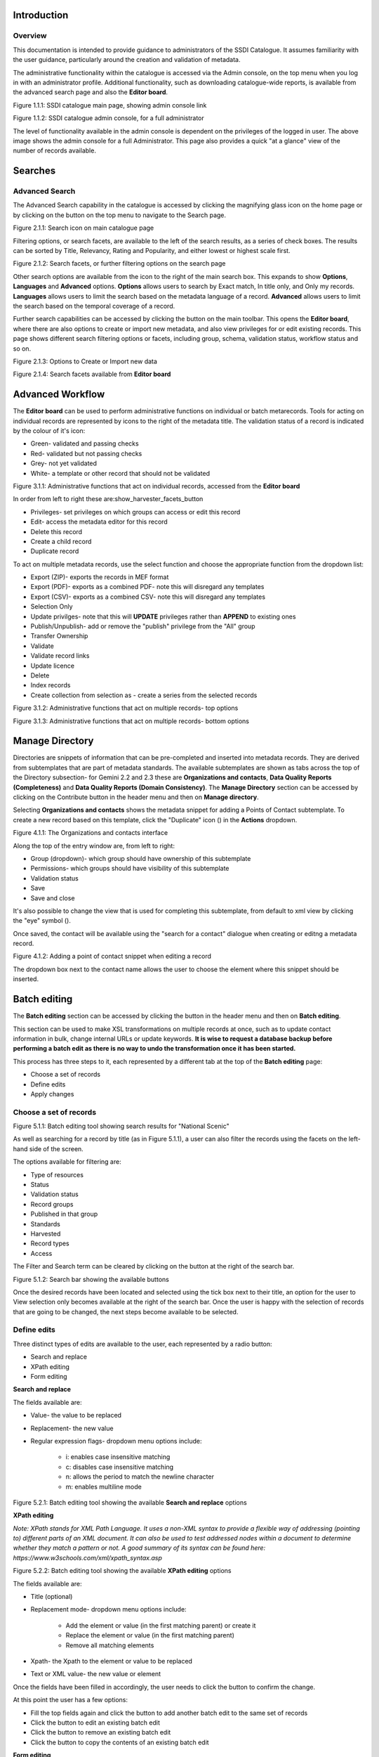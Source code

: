 
Introduction
============

Overview
--------

This documentation is intended to provide guidance to administrators of the SSDI Catalogue. It assumes familiarity with the user guidance, particularly around the creation and validation of metadata.

The administrative functionality within the catalogue is accessed via the Admin console, on the top menu when you log in with an administrator profile. Additional functionality, such as  downloading catalogue-wide reports, is available from the advanced search page and also the **Editor board**.

|image0|

Figure 1.1.1: SSDI catalogue main page, showing admin console link

|image1|

Figure 1.1.2: SSDI catalogue admin console, for a full administrator

The level of functionality available in the admin console is dependent on the privileges of the logged in user. The above image shows the admin console for a full Administrator. This page also provides a quick "at a glance" view of the number of records available.

Searches
========

Advanced Search
---------------

The Advanced Search capability in the catalogue is accessed by clicking the magnifying glass icon on the home page or by clicking on the |button_search| button on the top menu to navigate to the Search page.

|image-1|

Figure 2.1.1: Search icon on main catalogue page

Filtering options, or search facets, are available to the left of the search results, as a series of check boxes. The results can be sorted by Title, Relevancy, Rating and Popularity, and either lowest or highest scale first.

|image-2|

Figure 2.1.2: Search facets, or further filtering options on the search page

Other search options are available from the |button_search_advanced| icon to the right of the main search box. This expands to show **Options**, **Languages** and **Advanced**
options. **Options** allows users to search by Exact match, In title only, and Only my records. **Languages** allows users to limit the search based
on the metadata language of a record. **Advanced** allows users to limit the search based on the temporal coverage of a record.

Further search capabilities can be accessed by clicking the |button_contribute| button on the main toolbar. This opens the **Editor board**, where there are also options to create or import new metadata, and also view privileges for or edit existing records. This page shows different search filtering options or facets, including group, schema, validation status, workflow status and so on.

|image-3|

Figure 2.1.3: Options to Create or Import new data

|image-4|

Figure 2.1.4: Search facets available from **Editor board**

Advanced Workflow
=================

The **Editor board** can be used to perform administrative functions on individual or batch metarecords. Tools for acting on individual records are represented by icons to the right of the metadata title. The validation status of a record is indicated by the colour of it's icon:

* Green- validated and passing checks
* Red- validated but not passing checks
* Grey- not yet validated
* White- a template or other record that should not be validated

|image-5|

Figure 3.1.1: Administrative functions that act on individual records, accessed from the **Editor board**

In order from left to right these are:show_harvester_facets_button

* Privileges- set privileges on which groups can access or edit this record
* Edit- access the metadata editor for this record
* Delete this record
* Create a child record
* Duplicate record

To act on multiple metadata records, use the select function and choose the appropriate function from the dropdown list:

* Export (ZIP)- exports the records in MEF format
* Export (PDF)- exports as a combined PDF- note this will disregard any templates
* Export (CSV)- exports as a combined CSV- note this will disregard any templates
* Selection Only
* Update privilges- note that this will **UPDATE** privileges rather than **APPEND** to existing ones
* Publish/Unpublish- add or remove the "publish" privilege from the "All" group
* Transfer Ownership
* Validate
* Validate record links
* Update licence
* Delete
* Index records
* Create collection from selection as - create a series from the selected records

|image-6|

Figure 3.1.2: Administrative functions that act on multiple records- top options

|image-6a|

Figure 3.1.3: Administrative functions that act on multiple records- bottom options

Manage Directory
================

Directories are snippets of information that can be pre-completed and inserted into metadata records.
They are derived from subtemplates that are part of metadata standards. The available subtemplates are shown as tabs across the top of the Directory subsection- for Gemini 2.2 and 2.3 these are
**Organizations and contacts**, **Data Quality Reports (Completeness)** and **Data Quality Reports (Domain Consistency)**.
The **Manage Directory** section can be accessed by clicking on the Contribute button in the header menu and then on **Manage directory**.

Selecting **Organizations and contacts** shows the metadata snippet for adding a Points of Contact subtemplate. To create a new record based on this template, click the "Duplicate" icon (|image14c|) in the **Actions** dropdown.

|image14a|

Figure 4.1.1: The Organizations and contacts interface

Along the top of the entry window are, from left to right:

* Group (dropdown)- which group should have ownership of this subtemplate
* Permissions- which groups should have visibility of this subtemplate
* Validation status
* Save
* Save and close

It's also possible to change the view that is used for completing this subtemplate, from default to xml view by clicking the "eye" symbol (|image14d|).

Once saved, the contact will be available using the "search for a contact" dialogue when creating or editng a metadata record.

|image14b|

Figure 4.1.2: Adding a point of contact snippet when editing a record

The dropdown box next to the contact name allows the user to choose the element where this snippet should be inserted.

Batch editing
=============

The **Batch editing** section can be accessed by clicking the |button_contribute| button in the header menu and then on **Batch editing**.

This section can be used to make XSL transformations on multiple records at once, such as to update contact information in bulk, change internal URLs or update keywords.
**It is wise to request a database backup before performing a batch edit as there is no way to undo the transformation once it has been started.**

This process has three steps to it, each represented by a different tab at the top of the **Batch editing** page:

* Choose a set of records
* Define edits
* Apply changes

Choose a set of records
-----------------------

|image-7|
Figure 5.1.1: Batch editing tool showing search results for "National Scenic"

As well as searching for a record by title (as in Figure 5.1.1), a user can also filter the records using the facets on the left-hand side of the screen.

The options available for filtering are:

* Type of resources
* Status
* Validation status
* Record groups
* Published in that group
* Standards
* Harvested
* Record types
* Access

The Filter and Search term can be cleared by clicking on the |button_clear| button at the right of the search bar.

|image-7a|
Figure 5.1.2: Search bar showing the available buttons

Once the desired records have been located and selected using the tick box next to their title, an option for the user to View selection only becomes available at the right of the search bar.
Once the user is happy with the selection of records that are going to be changed, the next steps become available to be selected.

Define edits
------------

Three distinct types of edits are available to the user, each represented by a radio button:

* Search and replace
* XPath editing
* Form editing

**Search and replace**

The fields available are:

* Value- the value to be replaced
* Replacement- the new value
* Regular expression flags- dropdown menu options include:

	* i: enables case insensitive matching
	* c: disables case insensitive matching
	* n: allows the period to match the newline character
	* m: enables multiline mode

|image-7b|
Figure 5.2.1: Batch editing tool showing the available **Search and replace** options

**XPath editing**

*Note: XPath stands for XML Path Language. It uses a non-XML syntax to provide a flexible way of addressing (pointing to) different parts of an XML document.
It can also be used to test addressed nodes within a document to determine whether they match a pattern or not.
A good summary of its syntax can be found here: https://www.w3schools.com/xml/xpath_syntax.asp*

|image-7c|
Figure 5.2.2: Batch editing tool showing the available **XPath editing** options

The fields available are:

* Title (optional)
* Replacement mode- dropdown menu options include:

	* Add the element or value (in the first matching parent) or create it
	* Replace the element or value (in the first matching parent)
	* Remove all matching elements

* Xpath- the Xpath to the element or value to be replaced
* Text or XML value- the new value or element

Once the fields have been filled in accordingly, the user needs to click the |button_edit_plus| button to confirm the change.

At this point the user has a few options:

* Fill the top fields again and click the |button_edit_plus| button to add another batch edit to the same set of records
* Click the |button_contribute_pencil| button to edit an existing batch edit
* Click the |button_contribute_delete| button to remove an existing batch edit
* Click the |button_batch_copy| button to copy the contents of an existing batch edit

**Form editing**

*Note: Depending on the type of records selected, the list of fields you can update may change. When editing a mandatory field like the title, the field is updated. When editing a field which can contain multiple values, a new value is added.*

Each of the sections can be expanded to show the available fields to edit and a new value can be inserted in the relevant fields.

There is also the option to reset all the changes, by clicking on the |button_batch_reset| button at the bottom of the page.

|image-7d|
Figure 5.2.3: Batch editing tool showing an example of an expanded section and the Reset changes button

Apply changes
-------------

Once the user is happy with the set of records that will be changed and the modifications that will be applied, they can navigate to the last step - applying the changes.

This tab shows a summary of the changes that will be applied, as well as a list of records that will be changed and an option to “Update the modification date in the metadata document“.

Once the |button_batch_save| button has been clicked the changes will be applied and can't be reverted!

A report will be displayed showing the number of records processed and any errors or issues.

|image-7e|
Figure 5.3.1: Batch editing tool showing the “Apply changes“ tab after changes have been applied

Metadata and Templates
======================

The Metadata and Templates button provides access to four subsections, as shown in the image below:

|image2|

Figure 6.1.1: Metadata and Templates subsections

Metadata and Templates
----------------------

This shows the metadata standards or profiles loaded onto the system. Selecting one or more of the standards activates the options to Load templates and Load samples for the selected standards.

**Note that the templates have been already loaded for iso19139.gemini22**

Standards
---------

This shows information on the standards currently loaded in the catalog.

In GeoNetwork 4.2.x it is no longer possible to add new metadata standards via the user interface. To load a new standard, please contact the catalog administrator.

Formatter
---------

**Advanced**

This allows advanced administrators/system maintainers to customise how metadata is displayed within Geonetwork. For further information on this topic see the Geonetwork help documentation at http://geonetwork-opensource.org/manuals/trunk/eng/users/customizing-application/creating-custom-view.html?highlight=formatter

Validation
----------

**Advanced**

This section allows advanced administrators/system maintainers to see which schematron rules are in place for specific schemas and to edit them as required. **It is not recommended that changes are made in this section as it will impact on how records are validated**.

Metadata Identifier Templates
-----------------------------

**Advanced**

By default this functionality is disabled in the admin settings, and identifiers are generated automatically by geonetwork when a record is created or imported. When enabled in the admin settings, this section allows the customisation of the identifier. The default is a randon UUID string, but identifier templates allow a pre-configured format with a template for rendering any user-generated elements. For example:

* scot.gov::{IDCODE} would render the IDCODE as an element to be completed during metadata creation
* scot.gov::{SLA}:{ID} would render both SLA and ID as elements to be completed during metadata creation

When this setting is enabled, additional options are available when creating a record from a template. When importing records, the existing file identifier element is used as the UUID. An error is triggered if this is not unique in the catalogue.

Harvesting
==========

Harvesting allows you to consume metadata from external services on a scheduled basis. The **Catalog harvesters** section has three subsections, as shown in the image below. It also shows any existing harvester nodes set up on the system, and their current status (running or paused).

|image3|

Figure 7.1.1: Catalog harvesters section

Catalog Harvesters
------------------

From this section you can see the list of available harvesting nodes, and clone an existing node or add a new one. You can also view and edit the settings of each harvester, see a harvester's history and a summary of the metadata records harvested by each node.

To add a new harvester node, either clone an existing one by selecting it from the dropdown Clone list in the above image, or click the "Harvest from" button to access the dropdown list of harvester types. The configuration options available will depend on the type of node selected.

**Settings**

|image4|

Figure 7.2.1: Common harvester node configuration options, top half of screen

|image5|

Figure 7.2.2: Common harvester node configuration options, bottom half of screen

Common configuration options are:

* Node name and logo: a unique name and optional logo for this harvesting node
* Group: The group that the harvester should belong to
* User: The user that owns the harvested records
* Schedule: Should the harvester run repeatedly to a schedule or just run the once
* Delete: delete this harvester node **and all related records**
* Remove records: delete records but leave harvester in place
* Save: save changes to harvester configuration
* Harvest: run this harvest
* Action on UUID collision: what action should be taken if the same UUID is present on a record collected by another method. This has the following options:

	* Skip record (default)
	* Overwrite record
	* Create new UUID

* License Type: set the licence under which the harvested records should be added
* Validate records before import: Invalid records will be rejected. Validation is based on the standard validation (ie. XSD, Schematrons). This has the following options:

	* Accept all metadata without validation (this option will import all records regardless of validity)
	* Accept metadata that are XSD valid (this option will cause the harvest to fail on the first invalid record)
	* Accept metadata that are XSD and Schematron valid (this option will cause the harvest to fail on the first invalid record)

For information on the configuration options for the different harvester node types, see the Geonetwork documentation at http://geonetwork-opensource.org/manuals/trunk/eng/users/user-guide/harvesting/index.html

**Harvester history**

This subsection shows a history of each harvest and the number of records harvested each time the node ran.

**Metadata records**

This subsection displays a summary of the records. The harvested records can be filtered by Available in, Type of resources, Keywords and Indexing errors.

|image5a|

Figure 7.3.3: Harvested records filters, top half of the screen

|image5b|

Figure 7.3.4: Harvested records filters, bottom half of the screen

The filter facets can be expanded by clicking on the |show_harvester_facets_button| or collapsed by clicking on the |hide_harvester_facets_button| at the top right corner of the summary box.

A list of the filtered records can be reviewed in the harvested records subsection and filters can be cleared by clicking on the |remove_harvester_filter_button|.

Filtered records can be removed in bulk by clicking the |remove_harvester_records| button.

**Note: this will PERMANENTLY delete the records from the catalog.**

Harvester Reports
-----------------

This section allows you to see the harvester history for all nodes and export the results as a CSV file.

|image6|

Figure 7.4.1: Exporting harvest history as a CSV

Feature Harvesters
------------------

Here are listed the ongoing and finished jobs for indexing features from remote WFS services. Once indexed, features can then be filtered according to their attributes and the filter applied to the original map layer.

**Note: This feature is not currently being used in this implementation.**

|image6a|

Figure 7.5.1: WFS Indexing Dashboard

To add a new WFS harvester click the |add_wfs_harvester_button| button at the top right of the page.

|image6b|

Figure 7.5.2: Adding a WFS harvester

Statistics and Status
=====================

This section provides a range of metrics and information on the health of the Geonetwork installation and the activity on it. It is split into several subsections.

Status
------

This subsection should be the first port of call if there are any problems with the catalog. If the catalog is under a low load and is performing optimally then the status page should look like the one below:

|image7|

Figure 8.1.1: Status page showing catalog performing optimally

|image7a|

Figure 8.1.2: Status page showing error, with detailed error message accessed by clicking on red link

**Report any errors shown here to Astun Technology.**

The metrics links provide advanced information on the status of the system and should not generally be needed. The Activity "Export (zip)" provides a log file from the server.
This may be requested by Astun Technology support staff. This download could be large and may take some time. The Thread Status link provides advanced information on the java installation, and should not generally be needed.

More detailed metadata indexing errors can be seen on the right hand side of the screen (if there are any). These can be filtered by Error types, Harvested, Indexing errors and Indexing warnings.
Filtering by one or more of these criteria will produce a list with the affected records in the bottom half of the page. The filter can be removed by clicking |button_clear| in the search bar.

|image7b|

Figure 8.1.3: Status page showing metadata with indexing errors

Record Links Analysis
---------------------

This subsection provides a list of all record links analyzed.

|image-9|

Figure 8.2.1: Record links analysis page

At the top right of the page there are the following options:

* Analyze all records
* Remove all- *this will permanently remove all links and status history* (a confirmation prompt will be displayed)
* Download (CSV)

The links can be filtered by Group, Published in that group (only published records in a group) and Choose a selection (Editor board or Search app selection)

The links can also be sorted by the following criteria (in order from left to right):

* Valid / Invalid / Unknown status first
* URL- a specific URL can be typed or pasted in the search box. Alternatively the links can be sorted alphabetically.
* Last check
* Status
* Associated records- a specific UUID can be typed or pasted in the search bo.x

Links can be tested all at once (by clicking the |analyze_records_button| button at the top right)
or individually (by clicking the |test_link_button| button at the end of the record's row).


Information
-----------

This subsection provides information on the Geonetwork installation on the server. This section is for advanced administrator/system maintainer use.

It comprises the following sections:

* Catalog information- where the files and folders are located on the server
* Database- the connection status and connection string for connecting to the database
* System information- the version of java in use and the amount of memory being consumed
* Index- information about the configuration of the search index

Versioning
----------

If metadata versioning is enabled on the server, which it is not, by default, then this section provides information about this process. This section is for advanced administrator/system maintainer use only.

Content Statistics
------------------

This subsection provides more information on content searches. The following options are available, for export as CSV:

* Catalog content statistics, such as the number of harvested records, total number of records, number of public records and so on
* Metadata records popularity, showing the most popular records searched for (clicking the blue eye icon to the right of a record will take you to it)
* Best Rated, showing the most highly rated records (if local star ratings are being used)
* Record statistics, this is a dropdown list with a number of available metrics, for example (but not limited to):

	* Year
	* Format
	* INSPIRE theme(s)
	* Contact for the resource

|image11|

Figure 8.3.1: Catalog content statistics and Most popular records

* A number of pie charts, showing the following metrics, where hovering over a slice will provide the actual number of records:

	* Category
	* Owner
	* Workflow Status
	* Validation Status

|image12|

Figure 8.3.2: Record statistics by Year

Validation
----------

Search Statistics
-----------------

This is an extensive subsection showing the following, all additionally available for export as CSV:

* Search statistics, such as the number of catalogue views by day or month
* Statistics for the CSW endpoint
* Number of searches by timeperiod and type, shown as a graph
* Types of services for which a search is triggered, such as export to MEF, RDF, keyword search in portal, shown as a Pie Chart
* IP address for each search
* Search fields and terms

	* This allows the choice of the type of search, which then displays the criteria used and the number of searches
	* Clicking on a criteria shows the breakdown of number of searches per term for that criteria
	* For example, to see a breakdown of search keywords, choose "Search" from the dropdown box and then click the "Keyword" link in the list below (see Figure 4.2.3)

|image8|

|image9|

|image10|

Figures 8.4.1/2/3: Various elements of the search statistics interface

Reports
=======

This section contains various downloadable reports on user activity in the catalog. Each provide the option to choose a date range, and the option to filter by group. The resulting reports are available for download as a CSV. The following reports are available:

* Updated metadata- can be used to find records that have been, or not been, updated within a specific timeframe
* Internal metadata- can be used to find records that are only available within their group
* Metadata file uploads- shows records for which data has been attached (not used within SSDI)
* Metadata file downloads- shows records for which data has been downloaded (not used within SSDI)
* Users access- shows user names, emails and last login dates

|image13|

Figure 9.1.1: The reporting section

Classification Systems
======================

This section provides access to the Thesauri and other Categories used within the catalog. It is split into two subsections.

Thesaurus
---------

Thesauri in SKOS format (XML or RDF extensions) can be managed or added here. It is also possible to interrogate the existing thesauri loaded into the catalog.

|image14|

Figure 10.1.1: The thesaurus subsection showing the customised Scottish Regions thesaurus

Selecting a thesaurus from the list provides further information about it. **The settings here should not be changed as they will affect the working of the catalog.**

It is possible to add additional thesauri by clicking the "Add thesaurus" link. The options are as follows:

* From registry
* From local file - upload a thesaurus in SKOS format (XML or RDF extensions) from your local hard drive
* From URL - provide a link to a compatible thesaurus online
* New thesaurus - build one from scratch in Geonetwork

Categories
----------

This subsection lists the categories that records can be added to, and provides the option to add new categories or delete existing ones.

|image15|

Figure 10.2.1: Category list

Selecting a category from the list brings up a dialogue where it's display name can be edited in each of the languages enabled in the catalogue, along with the options to save changes or delete the category.

|image16|

Figure 10.2.2: Selecting a category and displaying additional options

To add a new category, click the "New category" button shown in Figure 10.2.1 above. Add an unique name for the category and save it.
To change it's display name in any of the available languages, select it from the category list and edit as shown in Figure 10.2.2 above.

|image17|

Figure 10.2.3: Adding a new category dialogue window

Users and groups
================

This section is where existing users and groups are managed, and new ones are added. There are two subsections, described below.

Manage groups
-------------

This subsection allows you to list and edit the existing groups in the catalog, and add new ones. Groups are listed on the left, and selecting a group brings up additional options, shown below, with the option to save any changes or delete this group.

|image19|

Figure 11.1.1: The groups list and top half of the groups editing interface

|image20|

Figure 11.1.2: The middle section of the groups editing interface

|image21|

Figure 11.1.3: The lower section of the groups editing interface (intermediate section on translations for this group name not shown)

To add a new group, click the blue "New group" button below the list. This brings up the same dialogue shown in figures 11.1.1-11.1.3.

Manage Users
------------

This subsection allows you to list and edit the existing users in the catalogue, and add new ones. Users are listed on the left, and selecting a user brings up additional options, shown below, with the option to save any changes or delete this user. For exsiting users there is also the option to reset the password.

The settings for editing or creating a user are as follows:

* Enable (default is yes)- allow this user to log in, or not
* User name (mandatory)- the name the user should use to log in
* Password (mandatory, not shown for existing users)
* Name (mandatory)
* Surname (mandatory)
* Email (mandatory)
* Organisation (optional)
* Address fields (optional)
* Select user groups per profile fields:

	* Is an administrator (default is no)- if checked the user will be a full administrator for the whole catalogue with full access to all functionality for all groups
	* Profiles per group- if not a full administrator then the user needs to be assigned at least one role or profile within the catalogue. Note that a user can be part of multiple groups and have different profiles per group

		* Registered User: can download protected data
		* Editor: has rights to create/delete/edit metadata within their group
		* Reviewer: has rights to authorise publication of metadata within their own group
		* User administrator: has rights to administer users, and create/delete/edit metadata within their group

* Records owned by this user (if any)

|image22|

Figure 11.2.1: The users list and top section of user editing interface

|image23|

Figure 11.2.2: The middle section of the user editing interface

|image24|

Figure 11.2.3: The lower section of the user editing interface

Settings
========

**This section should be used only by advanced administrators and system maintainers**. This section is where the main configuration of for the installation is set up.
It contains a number of subsections, as described below, but in general settings should only be changed by experienced staff as they can have an adverse effect on the running of the site.

Settings
--------

The settings subsection provides access to the main configuration for the installation.

|image25|

Figure 12.1.1: The settings panel


The various elements are described in detail in the Geonetwork documentation at http://geonetwork-opensource.org/manuals/trunk/eng/users/administrator-guide/configuring-the-catalog/index.html so not all elements are described below, but there are some sections that may be useful:

* Log levels- there are two of these, accessed via dropdown lists. The first is at the top of the settings panel, next to the "Save settings" button. The second is in the Catalog server subsection. The default for both is "Production" and this level should only be changed if increased logging is specifically requested. In that case, change to "Dev" and save settings, but remember to set it back to "Production" for normal use!
* Catalog description- the Catalog name and Organisation are used throughout the catalogue and can be changed as required

	* Organization- this is also used throughout the catalog and can be changed as required

* Catalog- shows the version of Geonetwork in use
* Catalog server- shows the URL and protocol (http or https) being used. **Changing these values will trigger a change to internal URLs within the metadata records**
* Metadata Search Results- limits how many records can be selected in a single operation. **Increasing this value may have a negative impact on the performance of the server**
* Catalog Service for the Web (CSW)- should this be enabled (default is yes). **Note that there is a known issue where the option to set a contact to be used for GetCapabilities does not work. This is being investigated, and can be set elsewhere**. In general the default settings for this section should be used.
* User self-registration- if this option is set (default is no) then visitors to the catalogue can register as users (with the Registered User profile)
* User feedback- deprecated in version 3.0.0 onwards
* Search statistics- if enabled (default is yes) then Geonetwork will save statistics on searches in the database
* INSPIRE Directive configuration- this section enables INSPIRE options in the CSW response from the catalogue and enables the INSPIRE search options in the advanced search panel.
* Harvesters- allow editing on harvested records- if this is set (default is no) then records harvested from a remote location can be edited. **Note that, if set, any changes would be overwritten by subsequent harvests**
* Harvester- this section contains settings to alert if a harvest has succeeded or failed. It is not configured by default
* Metadata configuration- this section contains settings on which views are available, which is the default, and whether group logos should be used for records. The default values are generally sufficient
* Metadata workflow- this section includes sections on the publication of invalid metadata. If the publication of invalid metadata is disabled, it is also possible to automatically set the status of invalid records to unpublished, and to force validation when a metadata record is saved.

The remaining settings are generally only configured on installation and should only be changed by experienced administrators or system maintainers.

Logo
----

This subsection is where logos are uploaded and/or deleted, and where the main catalog logo is set. New logos can be uploaded using the green "Choose or drop images here" button, and the current catalog logo is shown on the left. For logos that have been uploaded, there are options (icons, from left to right) to set as the catalog logo, set as the favicon, or delete.

|image26|

Figure 12.2.1: The logo configuration interface

How various logos are pulled across in GeoNetwork
-------------------------------------------------

**Contact for the resource- Organisation logo**

This appears on the record’s default view in the **Contact for the resource** section, below the **Technical information** and **Lineage/Specification conformance** sections.

|image26a|

Figure 12.2.2: A logo displayed in a record's Contact for the resource section

The information displayed here comes from the record’s `gmd:pointOfContact/gmd:CI_ResponsibleParty` information like so:

* `gmd:role/gmd:CI_RoleCode` determines the role (in the example above- Publisher)
* `gmd:organisationName` determines the organisation name (in the example above- Scottish Government)
* `gmd:electronicMailAddress` determines the logo- the domain has to match a logo name loaded in the catalog (in the example above the domain is gov.scot so the logo name has to be gov.scot.png)

**Note: It’s important to note that the file extension for the logo has to be PNG, otherwise the logo won’t be associated with the resource and thus won’t be displayed.**

**Metadata information- Organisation logo**

This appears on the record’s default view in the **Metadata information** section, below the **Contact for the resource** section.

|image26b|

Figure 12.2.3: A logo displayed in a record's Metadata information section

The information displayed here comes from the record’s `gmd:contact/gmd:CI_ResponsibleParty` information like so:

* `gmd:role/gmd:CI_RoleCode` determines the role (in the example above- Point of Contact)
* `gmd:organisationName` determines the organization name (in the example above- Scottish Government)
* `gmd:electronicMailAddress` determines the logo- the domain has to match a logo name loaded in the catalog (in the example above the domain is gov.scot so the logo name has to be gov.scot.png)

**Note: It’s important to note that the file extension for the logo has to be PNG, otherwise the logo won’t be associated with the resource and thus won’t be displayed.**

**Provided by- Group logo**

This appears on the record’s default view within the **Metadata information** section in the **Provided by** sub-section, below the **Metadata language** sub-section.

|image26c|

Figure 12.2.4: A logo displayed in a record's Metadata information section, in the Provided by sub-section

The information displayed here comes from the record’s group information.

The name of the group is displayed if the mouse hovers over the logo. Both the name and the logo for the group can be set in **Admin console > Users and groups > Manage groups**.

The group owning a record can be changed from the record’s editing view by selecting a group from the **Group** dropdown menu in the toolbar.

|image26d|

Figure 12.2.5: The roup dropdown on the record's editing view

Sources
-------

This subsection is only used when a number of different sources are used for loading the data, such as harvesting nodes.

CSW
---

This subsection provides more detailed options for configuring the CSW service for the catalogue. In general the default options are sufficient.

The Contact setting allows the choice of a user within the catalogue to populate the contact information in the CSW GetCapabilities request. **A specific user "Metadata Contact", has been set up for this purpose.**

The CSW Service information setting allows the configuration of some of the GetCapabilities elements, such as the Title, Abstract and so on. Fields are selected using a dropdown list, the language is chosen (default is English), and then the Value for the given setting can be added.

|image27|

Figure 12.3.1: The CSW settings interface

Virtual CSW
-----------

This subsection allows the configuration of Virtual CSW endpoints. These allow for different CSW URLs to be used within the catalogue, such as for different groups or metadata categories.

To configure a new Virtual CSW endpoint, click the blue "New Virtual CSW" button and then configure the following settings:

* Name- This will be used as the URL endpoint for the virtual CSW. **This must begin with csw-**
* Description
* Filters/Query- the filter that should be used to decide on the records that should be published under this endpoint. Choose from the dropdown list, or use the advanced query option. The figure below shows an example endpoint for records belonging to the Aberdeen group

|image28|

Figure 12.4.1: Virtual CSW endpoint set up for Aberdeen group

Once a virtual endpoint has been saved, it's capabilities can be checked using the link shown below in figure 12.5.1

**Note that the default contact information, as configured in the CSW subsection, will be used for the GetCapabilities request**

CSW test
--------

This subsection allows you to test various CSW requests on the standard endpoints or any virtual endpoints configured.
The endpoints are displayed as radio boxes and the available requests are accessible from a dropdown list.
Where it is necessary to adjust a parameter, such as a search term or record ID, this can be done in the XML section. To run the request click the green "Send CSW request" button. The response will appear below.

|image29|

Figure 12.5.1: Results of CSW "GetRecordById" request to the standard catalogue CSW endpoint, for record with ID 9d31b891-b896-49f8-bcea-9787f79dd5f8


Map servers
-----------

This subsection allows you to set up the catalogue as an OGC publisher for WMS/WFS/WCS. In order to configure this section a Geoserver or Mapserver instance must be installed on the server. **Not currently implemented in this installation.**

Tools
=====

This section contains some tools that can be run when maintenance is needed on the server. The subsections are as follows:

Catalogue admin tools
---------------------

In general it is not necessary to run these tools unless transferring a large number of metadata records, changing the catalog's appearance, or if unexpected search results are reported. The tools are as follows:

* Reindex records- if changes have been made to the database. **Note: While rebuilding index, the search may return incomplete results and the CSW GetRecords operation is disabled**
* Delete index and reindex
* Commit index changes- use only if indexing task is hanging
* Delete and create data index- completely remove the index containing data and recreate it
* Clear XLink cache- if directories are added or changes have been made to the catalog that would affect the structure of xlinks (such as to the URL or protocol), clear the cache
* Clear Formatter cache- if changes have been made to the catalog's display (schematron views, or text strings), clear the cache
* Clear JS & CSS cache- if changes have been made to the catalog's JS or CSS, clear the cache
* Clear translation packs cache- if changes have been made to the catalog's JSON translation files of the Javascript application in catalog/locale, database translations or schema JSON translations, clear the cache
* API doc & test- documentation and testing page for the GeoNetwork API

|image30|

Figure 13.1.1: The index admin interface

Transfer ownership
------------------

This subsection allows you to change the owner (user) of a set of records. Choose the user from the dropdown list, noting that this list contains only users with profiles of editor and above.

The "Target group and editor" dropdown list will then show all users with editor profile and above, and additionally full administrators for the catalog. Select the appropriate editor and then click the |button_transfer| button.

|image32|

Figure 13.2.1: The transfer ownership interface, configured for transferring records currently owned by the Fife Council user to the Admin user.

**Note that changing the ownership of a record applies only to users and does not affect group privileges.** This tool is also available in the Search panel and the Editor board as one of the available actions for selected results.

Editing online documentation
============================

The source for the online documentation is written in ReStructuredText (rst) syntax and stored in a public repository on GitHub at https://github.com/AstunTechnology/ssdidocs. Every time this source documentation is updated, it is regenerated into html by ReadTheDocs and the generated version is available at http://scottish-sdi-metadata-portal.readthedocs.io/.

There are two sections to the documentation at present, represented by two separate rst files:

* User guidance https://github.com/AstunTechnology/ssdidocs/blob/master/docs/ssdi_guidance.rst
* Admin guidance https://github.com/AstunTechnology/ssdidocs/blob/master/docs/ssdi_adminguidance.rst

Editing the documentation will require a GitHub account.

ReStructured Text Syntax
------------------------

**ReStructured Text documents should be written in a text editor rather than a word processing application**

A guide to syntax can be found at http://docutils.sourceforge.net/docs/user/rst/quickref.html

An online editor and previewer can be found at http://rst.ninjs.org/

Edit on github
--------------

The documentation can be edited online by either clicking the "Edit on GitHub" link, or navigating to the URLs given above. Note that the procedure outlined here seems complicated but in most cases it's a button-pressing exercise.

Click the edit icon for the document you wish to edit.

|image33|

Figure 14.1.1.: Editing in GitHub

The editing interface has two tabs, one for editing and one for previewing changes. You can use shortcuts like ctrl-f to find text in the document that you wish to change. Check your changes using the preview tab, and then in the "Propose file change" section briefly outline your change.

|image34|

Figure 14.1.2: Detailing your changes

Click the green "Propose change" button and then in the following window, quickly review your changes and then click the green "Create pull request" button.

|image35|

Figure 14.1.3: Reviewing the pull request

|image36|

Figure 14.1.4: Creating the pull request

In the following window, if necessary expand on your explanation of the changes and then click the green "Create pull request" button.

The final window provides one further opportunity to make comments about your changes, but there is no requirement to do so. An email is sent to the owner of the repository, who will review the changes you have made and accept or reject them. If the change is accepted you will be notified by email but need take no further action- the new documentation will be automatically updated and pushed to ReadTheDocs. If the change is rejected for some reason then you will be notified of the reason why and the pull request will be closed without your changes being accepted.

**Note that you will not be able to add new images using this method, you'll need to edit locally (or provide Astun with the images).**

Editing locally
---------------

Editing the files locally requires the installation of a Git client on your local computer. Details on installation and configuring git are beyond the scope of this document, but downloads and instructions for windows can be found at https://git-for-windows.github.io/.

You will need a GitHub account to edit files locally.

Advanced Troubleshooting
========================

Changes to stylesheets and layout configuration occasionally require the GeoNetwork cache to be rebuilt. This may result in partially displayed or completely blank pages. If the "Clear Formatter Cache" tool in the Admin Console does not resolve the issue, or is not reachable, then running the following two services will resolve the problem. You will need to reload the problematic page once you have run these two services.

* Reload Model: https://www.spatialdata.gov.scot/geonetwork/static/wroAPI/reloadModel
* Reload Cache: https://www.spatialdata.gov.scot/geonetwork/static/wroAPI/reloadCache

Note that the services don't return a result, just a blank page. Note also that the pages will take a long time to load after these services have been run, as the cache is being completely rebuilt.


.. |image0| image:: media/adminimage01.png
.. |image1| image:: media/adminimage02.png
.. |image2| image:: media/adminimage03.png
.. |image3| image:: media/adminimage04.png
.. |image4| image:: media/adminimage05.png
.. |image5| image:: media/adminimage06.png
.. |image5a| image:: media/adminimage06a.png
.. |image5b| image:: media/adminimage06b.png
.. |image6| image:: media/adminimage07.png
.. |image6a| image:: media/adminimage07a.png
.. |image6b| image:: media/adminimage07b.png
.. |image7| image:: media/adminimage08.png
.. |image7a| image:: media/adminimage08a.png
.. |image7b| image:: media/adminimage08b.png
.. |image8| image:: media/adminimage09.png
.. |image9| image:: media/adminimage10.png
.. |image10| image:: media/adminimage11.png
.. |image11| image:: media/adminimage12.png
.. |image12| image:: media/adminimage13.png
.. |image13| image:: media/adminimage14.png
.. |image14| image:: media/adminimage15.png
.. |image14a| image:: media/adminimage15a.png
.. |image14b| image:: media/adminimage15b.png
.. |image14c| image:: media/adminimage15c.png
.. |image14d| image:: media/adminimage15d.png
.. |image-1| image:: media/adminimage-1.png
.. |image-2| image:: media/adminimage-2.png
.. |image-3| image:: media/adminimage-3.png
.. |image-4| image:: media/adminimage-4.png
.. |image-5| image:: media/adminimage-5.png
.. |image-6| image:: media/adminimage-6.png
.. |image-6a| image:: media/adminimage-6a.png
.. |image-7| image:: media/adminimage-7.png
.. |image-7a| image:: media/adminimage-7a.png
.. |image-7b| image:: media/adminimage-7b.png
.. |image-7c| image:: media/adminimage-7c.png
.. |image-7d| image:: media/adminimage-7d.png
.. |image-7e| image:: media/adminimage-7e.png
.. |image-9| image:: media/adminimage-9.png
.. |image15| image:: media/adminimage16.png
.. |image16| image:: media/adminimage17.png
.. |image17| image:: media/adminimage18.png
.. |image19| image:: media/adminimage20.png
.. |image20| image:: media/adminimage21.png
.. |image21| image:: media/adminimage22.png
.. |image22| image:: media/adminimage23.png
.. |image23| image:: media/adminimage24.png
.. |image24| image:: media/adminimage25.png
.. |image25| image:: media/adminimage26.png
.. |image26| image:: media/adminimage27.png
.. |image26a| image:: media/contact-for-resource-logo.png
.. |image26b| image:: media/metadata-contact-logo.png
.. |image26c| image:: media/provided-by-group-logo.png
.. |image26d| image:: media/records-group-dropdown.png
.. |image27| image:: media/adminimage28.png
.. |image28| image:: media/adminimage29.png
.. |image29| image:: media/adminimage30.png
.. |image30| image:: media/adminimage31.png
.. |image31| image:: media/adminimage32.png
.. |image32| image:: media/adminimage33.png
.. |image33| image:: media/adminimage34.png
.. |image34| image:: media/adminimage35.png
.. |image35| image:: media/adminimage36.png
.. |image36| image:: media/adminimage37.png
.. |button_search| image:: media/button_search.png
.. |button_search_advanced| image:: media/button_search_advanced.png
.. |button_contribute| image:: media/button_contribute.png
.. |button_clear| image:: media/button_clear.png
.. |button_edit_plus| image:: media/button_edit_plus.png
.. |button_contribute_pencil| image:: media/button_contribute_pencil.png
.. |button_contribute_delete| image:: media/button_contribute_delete.png
.. |button_batch_copy| image:: media/button_batch_copy.png
.. |button_batch_reset| image:: media/button_batch_reset.png
.. |button_batch_save| image:: media/button_batch_save.png
.. |button_transfer| image:: media/button_transfer.png
.. |analyze_records_button| image:: media/analyze_records_button.png
.. |test_link_button| image:: media/test_link_button.png
.. |show_harvester_facets_button| image:: media/show_harvester_facets_button.png
.. |hide_harvester_facets_button| image:: media/hide_harvester_facets_button.png
.. |remove_harvester_filter_button| image:: media/remove_harvester_filter_button.png
.. |remove_harvester_records| image:: media/remove_harvester_records.png
.. |add_wfs_harvester_button| image:: media/add_wfs_harvester_button.png